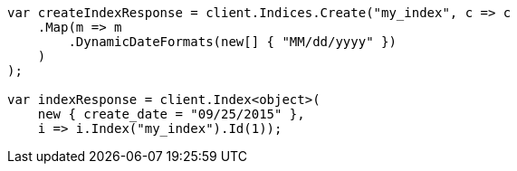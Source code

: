 // mapping/dynamic/field-mapping.asciidoc:90

////
IMPORTANT NOTE
==============
This file is generated from method Line90 in https://github.com/elastic/elasticsearch-net/tree/master/src/Examples/Examples/Mapping/Dynamic/FieldMappingPage.cs#L63-L90.
If you wish to submit a PR to change this example, please change the source method above
and run dotnet run -- asciidoc in the ExamplesGenerator project directory.
////

[source, csharp]
----
var createIndexResponse = client.Indices.Create("my_index", c => c
    .Map(m => m
        .DynamicDateFormats(new[] { "MM/dd/yyyy" })
    )
);

var indexResponse = client.Index<object>(
    new { create_date = "09/25/2015" },
    i => i.Index("my_index").Id(1));
----
